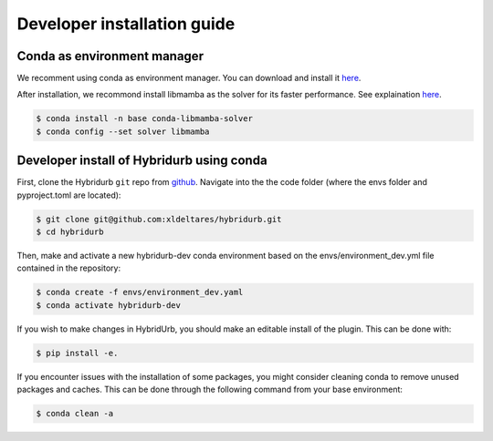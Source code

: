 .. _dev_install:

Developer installation guide
============================


Conda as environment manager
----------------------------
We recomment using conda as environment manager. You can download and install it `here <https://docs.conda.io/projects/conda/en/latest/user-guide/install/download.html>`_. 


After installation, we recommond install libmamba as the solver for its faster performance. See explaination `here <https://www.anaconda.com/blog/a-faster-conda-for-a-growing-community>`_.

.. code-block:: console

  $ conda install -n base conda-libmamba-solver
  $ conda config --set solver libmamba


Developer install of Hybridurb using conda
------------------------------------------

First, clone the Hybridurb ``git`` repo from `github <https://github.com/Deltares/hydromt.git>`_. 
Navigate into the the code folder (where the envs folder and pyproject.toml are located):


.. code-block:: console

    $ git clone git@github.com:xldeltares/hybridurb.git
    $ cd hybridurb



Then, make and activate a new hybridurb-dev conda environment based on the envs/environment_dev.yml
file contained in the repository:

.. code-block:: console

    $ conda create -f envs/environment_dev.yaml
    $ conda activate hybridurb-dev

If you wish to make changes in HybridUrb, you should make an editable install of the plugin.
This can be done with:

.. code-block:: console

    $ pip install -e.
	
If you encounter issues with the installation of some packages, you might consider cleaning conda to remove unused packages and caches.
This can be done through the following command from your base environment:

.. code-block:: console

    $ conda clean -a
